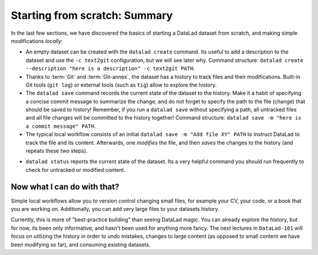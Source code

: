 Starting from scratch: Summary
------------------------------

In the last few sections, we have discovered the basics of starting a DataLad dataset from scratch,
and making simple modifications *locally*:

* An empty dataset can be created with the ``datalad create`` command. Its useful to add a description
  to the dataset and use the ``-c text2git`` configuration, but we will see later why.
  Command structure: ``datalad create --description "here is a description" -c text2git PATH``.

* Thanks to :term:`Git` and :term:`Git-annex`, the dataset has a history to track files and their
  modifications. Built-in Git tools (``git log``) or external tools (such as ``tig``) allow to explore
  the history.

* The ``datalad save`` command records the current state of the dataset to the history. Make it a habit
  of specifying a concise commit message to summarize the change, and do not forget to specify the
  path to the file (change) that should be saved to history! Remember, if you run a ``datalad save`` without
  specifying a path, all untracked files and all file changes will be committed to the history together!
  Command structure: ``datalad save -m "here is a commit message" PATH``.

* The typical local workflow consists of an initial ``datalad save -m "Add file XY" PATH`` to instruct
  DataLad to track the file and its content. Afterwards, one *modifies* the file, and then *saves* the
  changes to the history (and repeats these two steps).

.. todo::

   make a graphic of this workflow

* ``datalad status`` reports the current state of the dataset. Its a very helpful command you should
  run frequently to check for untracked or modified content.


Now what I can do with that?
^^^^^^^^^^^^^^^^^^^^^^^^^^^^

Simple local workflows allow you to version control changing small files, for example your CV, your code,
or a book that you are working on.
Additionally, you can add very large files to your datasets history.

Currently, this is more of "best-practice building" than seeing DataLad magic. You can already explore
the history, but for now, its been only informative, and hasn't been used for anything more fancy.
The next lectures in ``DataLad-101`` will focus on utilizing the history in order to undo mistakes,
changes to large content (as opposed to small content we have been modifying so far), and consuming
existing datasets.